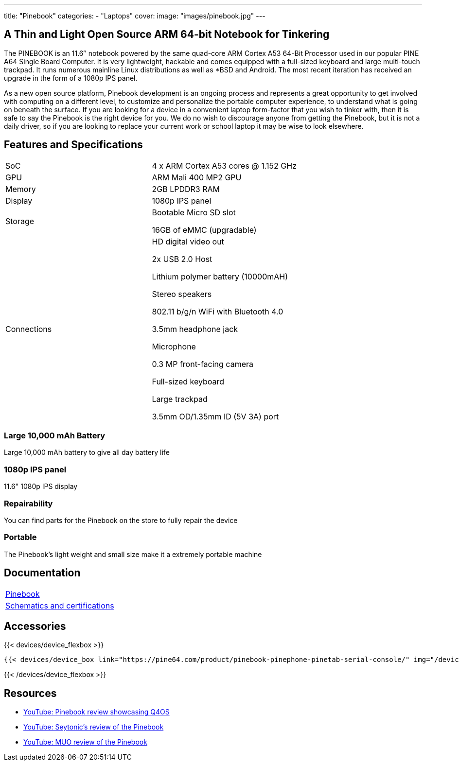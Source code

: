 ---
title: "Pinebook"
categories: 
  - "Laptops"
cover: 
  image: "images/pinebook.jpg"
---

== A Thin and Light Open Source ARM 64-bit Notebook for Tinkering

The PINEBOOK is an 11.6″ notebook powered by the same quad-core ARM Cortex A53 64-Bit Processor used in our popular PINE A64 Single Board Computer. It is very lightweight, hackable and comes equipped with a full-sized keyboard and large multi-touch trackpad. It runs numerous mainline Linux distributions as well as *BSD and Android. The most recent iteration has received an upgrade in the form of a 1080p IPS panel. 

As a new open source platform, Pinebook development is an ongoing process and represents a great opportunity to get involved with computing on a different level, to customize and personalize the portable computer experience, to understand what is going on beneath the surface. If you are looking for a device in a convenient laptop form-factor that you wish to tinker with, then it is safe to say the Pinebook is the right device for you. We do no wish to discourage anyone from getting the Pinebook, but it is not a daily driver, so if you are looking to replace your current work or school laptop it may be wise to look elsewhere. 

== Features and Specifications

[cols="1,1"]
|===
| SoC
| 4 x ARM Cortex A53 cores @ 1.152 GHz

| GPU
| ARM Mali 400 MP2 GPU

| Memory
| 2GB LPDDR3 RAM

| Display
| 1080p IPS panel

| Storage
| Bootable Micro SD slot

16GB of eMMC (upgradable)

| Connections
| HD digital video out

2x USB 2.0 Host

Lithium polymer battery (10000mAH)

Stereo speakers

802.11 b/g/n WiFi with Bluetooth 4.0

3.5mm headphone jack

Microphone

0.3 MP front-facing camera

Full-sized keyboard

Large trackpad

3.5mm OD/1.35mm ID (5V 3A) port

|===


===  Large 10,000 mAh Battery
Large 10,000 mAh battery to give all day battery life

===  1080p IPS panel
11.6" 1080p IPS display 

=== Repairability
You can find parts for the Pinebook on the store to fully repair the device

=== Portable
The Pinebook's light weight and small size make it a extremely portable machine

== Documentation

[cols="1"]
|===

| link:/documentation/Pinebook/[Pinebook]

| link:/documentation/Pinebook/Further_information/Schematics_and_certifications/[Schematics and certifications]
|===

== Accessories
{{< devices/device_flexbox >}}

    {{< devices/device_box link="https://pine64.com/product/pinebook-pinephone-pinetab-serial-console/" img="/devices/images/serial_cable.png" title="Serial Cable" text="Serial console powered by CH340 chipset enables USB-to-Serial-communication through the earphone jack for development.">}}

{{< /devices/device_flexbox >}}


== Resources

* link:https://www.youtube.com/watch?v=tJOc2ZbRB_0[YouTube: Pinebook review showcasing Q4OS]
* link:https://www.youtube.com/watch?v=t_6AFCg4lRw[YouTube: Seytonic’s review of the Pinebook]
* link:https://www.youtube.com/watch?v=k1hHRMIod0A[YouTube: MUO review of the Pinebook]